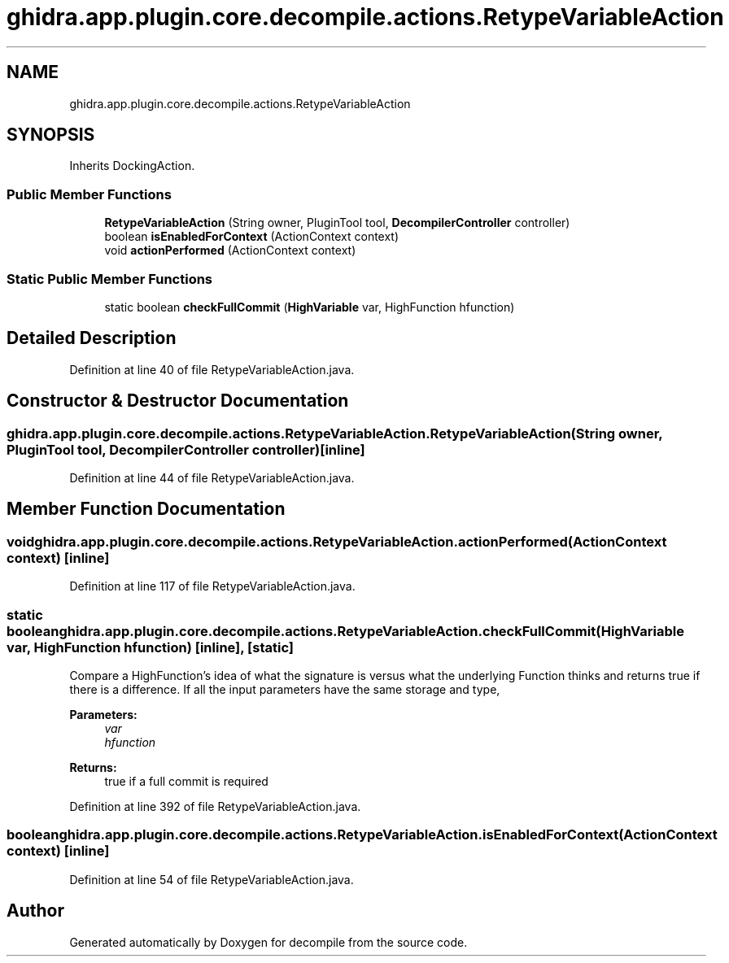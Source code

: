 .TH "ghidra.app.plugin.core.decompile.actions.RetypeVariableAction" 3 "Sun Apr 14 2019" "decompile" \" -*- nroff -*-
.ad l
.nh
.SH NAME
ghidra.app.plugin.core.decompile.actions.RetypeVariableAction
.SH SYNOPSIS
.br
.PP
.PP
Inherits DockingAction\&.
.SS "Public Member Functions"

.in +1c
.ti -1c
.RI "\fBRetypeVariableAction\fP (String owner, PluginTool tool, \fBDecompilerController\fP controller)"
.br
.ti -1c
.RI "boolean \fBisEnabledForContext\fP (ActionContext context)"
.br
.ti -1c
.RI "void \fBactionPerformed\fP (ActionContext context)"
.br
.in -1c
.SS "Static Public Member Functions"

.in +1c
.ti -1c
.RI "static boolean \fBcheckFullCommit\fP (\fBHighVariable\fP var, HighFunction hfunction)"
.br
.in -1c
.SH "Detailed Description"
.PP 
Definition at line 40 of file RetypeVariableAction\&.java\&.
.SH "Constructor & Destructor Documentation"
.PP 
.SS "ghidra\&.app\&.plugin\&.core\&.decompile\&.actions\&.RetypeVariableAction\&.RetypeVariableAction (String owner, PluginTool tool, \fBDecompilerController\fP controller)\fC [inline]\fP"

.PP
Definition at line 44 of file RetypeVariableAction\&.java\&.
.SH "Member Function Documentation"
.PP 
.SS "void ghidra\&.app\&.plugin\&.core\&.decompile\&.actions\&.RetypeVariableAction\&.actionPerformed (ActionContext context)\fC [inline]\fP"

.PP
Definition at line 117 of file RetypeVariableAction\&.java\&.
.SS "static boolean ghidra\&.app\&.plugin\&.core\&.decompile\&.actions\&.RetypeVariableAction\&.checkFullCommit (\fBHighVariable\fP var, HighFunction hfunction)\fC [inline]\fP, \fC [static]\fP"
Compare a HighFunction's idea of what the signature is versus what the underlying Function thinks and returns true if there is a difference\&. If all the input parameters have the same storage and type, 
.PP
\fBParameters:\fP
.RS 4
\fIvar\fP 
.br
\fIhfunction\fP 
.RE
.PP
\fBReturns:\fP
.RS 4
true if a full commit is required 
.RE
.PP

.PP
Definition at line 392 of file RetypeVariableAction\&.java\&.
.SS "boolean ghidra\&.app\&.plugin\&.core\&.decompile\&.actions\&.RetypeVariableAction\&.isEnabledForContext (ActionContext context)\fC [inline]\fP"

.PP
Definition at line 54 of file RetypeVariableAction\&.java\&.

.SH "Author"
.PP 
Generated automatically by Doxygen for decompile from the source code\&.
